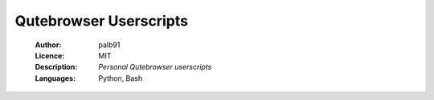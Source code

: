 =======================
Qutebrowser Userscripts
=======================

    :Author:      palb91
    :Licence:     MIT
    :Description: *Personal Qutebrowser userscripts*
    :Languages:   Python, Bash
